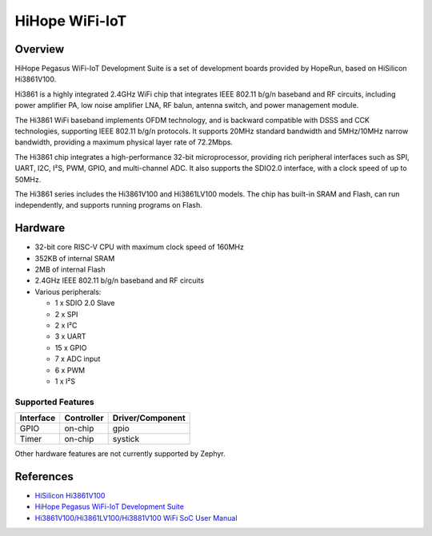 .. _hihope_wifi_iot:

HiHope WiFi-IoT
###############

Overview
********

HiHope Pegasus WiFi-IoT Development Suite is a set of development boards provided
by HopeRun, based on HiSilicon Hi3861V100.

Hi3861 is a highly integrated 2.4GHz WiFi chip that integrates IEEE 802.11 b/g/n
baseband and RF circuits, including power amplifier PA, low noise amplifier LNA,
RF balun, antenna switch, and power management module.

The Hi3861 WiFi baseband implements OFDM technology, and is backward compatible
with DSSS and CCK technologies, supporting IEEE 802.11 b/g/n protocols.
It supports 20MHz standard bandwidth and 5MHz/10MHz narrow bandwidth, providing
a maximum physical layer rate of 72.2Mbps.

The Hi3861 chip integrates a high-performance 32-bit microprocessor, providing
rich peripheral interfaces such as SPI, UART, I2C, I²S, PWM, GPIO, and
multi-channel ADC. It also supports the SDIO2.0 interface, with a clock speed of
up to 50MHz.

The Hi3861 series includes the Hi3861V100 and Hi3861LV100 models. The chip has
built-in SRAM and Flash, can run independently, and supports running programs on
Flash.

Hardware
********

- 32-bit core RISC-V CPU with maximum clock speed of 160MHz
- 352KB of internal SRAM
- 2MB of internal Flash
- 2.4GHz IEEE 802.11 b/g/n baseband and RF circuits
- Various peripherals:

  - 1 x SDIO 2.0 Slave
  - 2 x SPI
  - 2 x I²C
  - 3 x UART
  - 15 x GPIO
  - 7 x ADC input
  - 6 x PWM
  - 1 x I²S

Supported Features
==================

+-----------+------------+-------------------------------------+
| Interface | Controller | Driver/Component                    |
+===========+============+=====================================+
| GPIO      | on-chip    | gpio                                |
+-----------+------------+-------------------------------------+
| Timer     | on-chip    | systick                             |
+-----------+------------+-------------------------------------+

Other hardware features are not currently supported by Zephyr.

References
**********

- `HiSilicon Hi3861V100 <https://www.hisilicon.com/en/products/smart-iot/ShortRangeWirelessIOT/Hi3861V100>`_
- `HiHope Pegasus WiFi-IoT Development Suite <http://www.hihope.org/pro/pro1.aspx?mtt=8>`_
- `Hi3861V100/Hi3861LV100/Hi3881V100 WiFi SoC User Manual <https://gitee.com/HiSpark/hi3861_hdu_iot_application/raw/master/doc/manual/Hi3861V100%EF%BC%8FHi3861LV100%EF%BC%8FHi3881V100%20WiFi%E8%8A%AF%E7%89%87%20%E7%94%A8%E6%88%B7%E6%8C%87%E5%8D%97.pdf>`_
